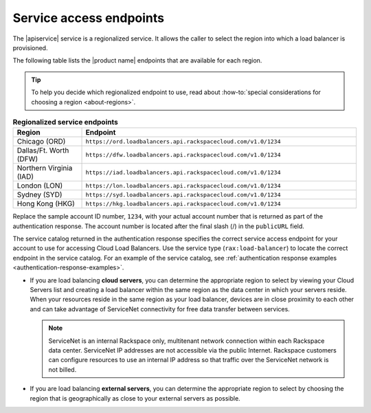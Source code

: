 .. _service-access:

========================
Service access endpoints
========================

.. COMMENT: Adapt this topic to provide information that is relevant for
   your product.

The |apiservice| service is a regionalized service. It allows the caller to
select the region into which a load balancer is provisioned.

The following table lists the |product name| endpoints that are available
for each region.

.. tip::
   To help you decide which regionalized endpoint to use, read about
   :how-to:`special considerations for choosing a region <about-regions>`.

.. _api-info-service-access-regional:

.. list-table:: **Regionalized service endpoints**
    :widths: 10 40
    :header-rows: 1

    * - Region
      - Endpoint
    * - Chicago (ORD)
      - ``https://ord.loadbalancers.api.rackspacecloud.com/v1.0/1234``
    * - Dallas/Ft. Worth (DFW)
      - ``https://dfw.loadbalancers.api.rackspacecloud.com/v1.0/1234``
    * - Northern Virginia (IAD)
      - ``https://iad.loadbalancers.api.rackspacecloud.com/v1.0/1234``
    * - London (LON)
      - ``https://lon.loadbalancers.api.rackspacecloud.com/v1.0/1234``
    * - Sydney (SYD)
      - ``https://syd.loadbalancers.api.rackspacecloud.com/v1.0/1234``
    * - Hong Kong (HKG)
      - ``https://hkg.loadbalancers.api.rackspacecloud.com/v1.0/1234``


Replace the sample account ID number, ``1234``, with your actual account number
that is returned as part of the authentication response. The account number is
located  after the  final slash (/) in the ``publicURL`` field.

The service catalog returned in the authentication response specifies the
correct service access endpoint for your account to use for accessing Cloud
Load Balancers. Use the service type (``rax:load-balancer``) to locate the
correct endpoint in the service catalog. For an example of the service catalog,
see :ref:`authentication response examples <authentication-response-examples>`.

- If you are load balancing **cloud servers**, you can determine the
  appropriate region to select by viewing your Cloud Servers list and
  creating a load balancer within the same region as the data center in which
  your servers reside. When your resources reside in the same region as your
  load balancer, devices are in close proximity to each other and can take
  advantage of ServiceNet connectivity for free data transfer between
  services.

  .. note::

     ServiceNet is an internal Rackspace only, multitenant network connection
     within each Rackspace data center. ServiceNet IP addresses are not
     accessible via the public Internet. Rackspace customers can configure
     resources to use an internal IP address so that traffic over the
     ServiceNet network is not billed.

- If you are load balancing **external servers**, you can determine the
  appropriate region to select by choosing the region that is geographically
  as close to your external servers as possible.
